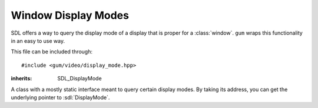 .. default-domain:: cpp
.. highlight:: cpp
.. namespace:: sdl
.. _gum-video-display-mode:

Window Display Modes
=========================

.. |error| replace:: :ref:`gum-core-error`

SDL offers a way to query the display mode of a display that is proper for a :class:`window`. ``gum``
wraps this functionality in an easy to use way.

This file can be included through::

    #include <gum/video/display_mode.hpp>

.. function:: int number_of_video_displays()

    Returns the number of video displays available. Note that for all functions that take
    in a display index, the index should be in the range of 0 to ``number_of_video_displays() - 1``.
    If an error occurs, the error handler is invoked. See |error|.

.. class:: display_mode

    :inherits: SDL_DisplayMode

    A class with a mostly static interface meant to query certain display modes. By taking
    its address, you can get the underlying pointer to :sdl:`DisplayMode`.

    .. member:: uint32_t format

        The pixel format used. A value of 0 is unspecified pixel format.
    .. member:: int w

        The width of the window.
    .. member:: int h

        The height of the window.
    .. member:: int refresh_rate

        The refresh rate (in Hz) of the window. A value of 0 is unspecified refresh rate.
    .. function:: static std::vector<display_mode> available(int index = 0)

        Returns all available and valid display modes for the current display. A display index of 0 is the main display.
        If an error occurs, the error handler is invoked. See |error|.
    .. function:: static display_mode desktop(int index = 0)

        Returns the desktop display mode for the current display as if calling :sdl:`GetDesktopDisplayMode`.
        A display index of 0 is the main display. If an error occurs, the error handler is invoked. See |error|.
    .. function:: static display_mode closest(const display_mode& to, int index = 0)
                  static display_mode closest(int width, int height, int index = 0)

        Returns the closest display mode for the current display to the one desired.
        Instead of a :class:`display_mode`, a width and a height could be used instead.
        If an error occurs, the error handler is invoked. See |error|.


